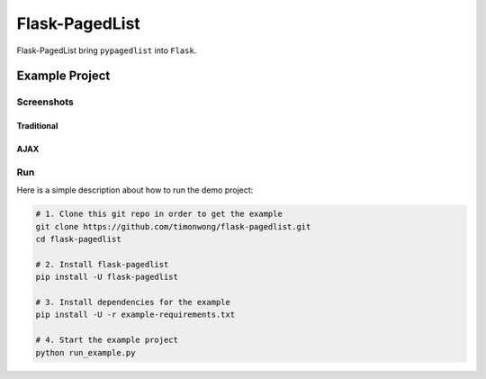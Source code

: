 Flask-PagedList
===============

Flask-PagedList bring ``pypagedlist`` into ``Flask``.

Example Project
----------------

Screenshots
~~~~~~~~~~~

Traditional
+++++++++++

.. image:: screenshots/demo1.png

AJAX
++++

.. image:: screenshots/demo2.png

Run
~~~

Here is a simple description about how to run the demo project:

.. code-block:: bash

  # 1. Clone this git repo in order to get the example
  git clone https://github.com/timonwong/flask-pagedlist.git
  cd flask-pagedlist

  # 2. Install flask-pagedlist
  pip install -U flask-pagedlist

  # 3. Install dependencies for the example
  pip install -U -r example-requirements.txt

  # 4. Start the example project
  python run_example.py
